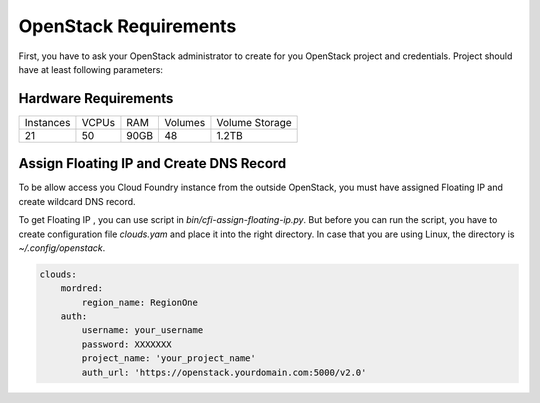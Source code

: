 OpenStack Requirements
=======================

First, you have to ask your OpenStack administrator to create for you OpenStack project and credentials. Project should have at least following parameters:

Hardware Requirements
----------------------

+-----------+-------+------+---------+----------------+
| Instances | VCPUs | RAM  | Volumes | Volume Storage |
+-----------+-------+------+---------+----------------+
| 21        | 50    | 90GB | 48      | 1.2TB          |
+-----------+-------+------+---------+----------------+

Assign Floating IP and Create DNS Record
-----------------------------------------

To be allow access you Cloud Foundry instance from the outside OpenStack, you must have assigned Floating IP and create wildcard DNS record.

To get Floating IP , you can use script in `bin/cfi-assign-floating-ip.py`. But before you can run the script, you have to create configuration file `clouds.yam` and place it into the right directory. In case that you are using Linux, the directory is `~/.config/openstack`.

.. code:: yaml

   clouds:
       mordred:
           region_name: RegionOne
       auth:
           username: your_username
           password: XXXXXXX
           project_name: 'your_project_name'
           auth_url: 'https://openstack.yourdomain.com:5000/v2.0'
